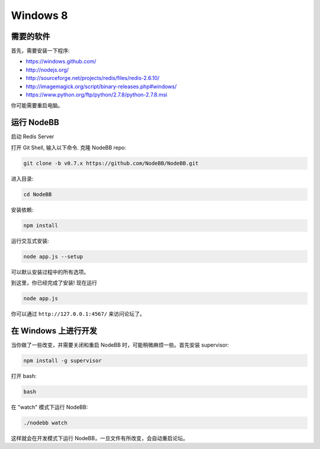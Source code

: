 Windows 8
==========

需要的软件
---------------------

首先，需要安装一下程序:

* https://windows.github.com/
* http://nodejs.org/
* http://sourceforge.net/projects/redis/files/redis-2.6.10/
* http://imagemagick.org/script/binary-releases.php#windows/
* https://www.python.org/ftp/python/2.7.8/python-2.7.8.msi

你可能需要重启电脑。

运行 NodeBB
---------------------

启动 Redis Server

.. 注意::

	Redis Server 的默认位置是

	**C:\\Program Files (x86)\\Redis\\StartRedisServer.cmd**

打开 Git Shell, 输入以下命令. 克隆 NodeBB repo:

.. code:: bash

    git clone -b v0.7.x https://github.com/NodeBB/NodeBB.git

进入目录: 

.. code:: bash

    cd NodeBB

安装依赖:

.. code:: bash

    npm install

运行交互式安装:

.. code:: bash

    node app.js --setup

可以默认安装过程中的所有选项。

到这里，你已经完成了安装! 现在运行

.. code:: bash

    node app.js

你可以通过 ``http://127.0.0.1:4567/`` 来访问论坛了。


在 Windows 上进行开发
---------------------

当你做了一些改变，并需要关闭和重启 NodeBB 时，可能稍微麻烦一些。首先安装 supervisor:

.. code:: bash

    npm install -g supervisor

打开 bash:

.. code:: bash

    bash

在 "watch" 模式下运行 NodeBB:

.. code:: bash

    ./nodebb watch

这样就会在开发模式下运行 NodeBB，一旦文件有所改变，会自动重启论坛。
